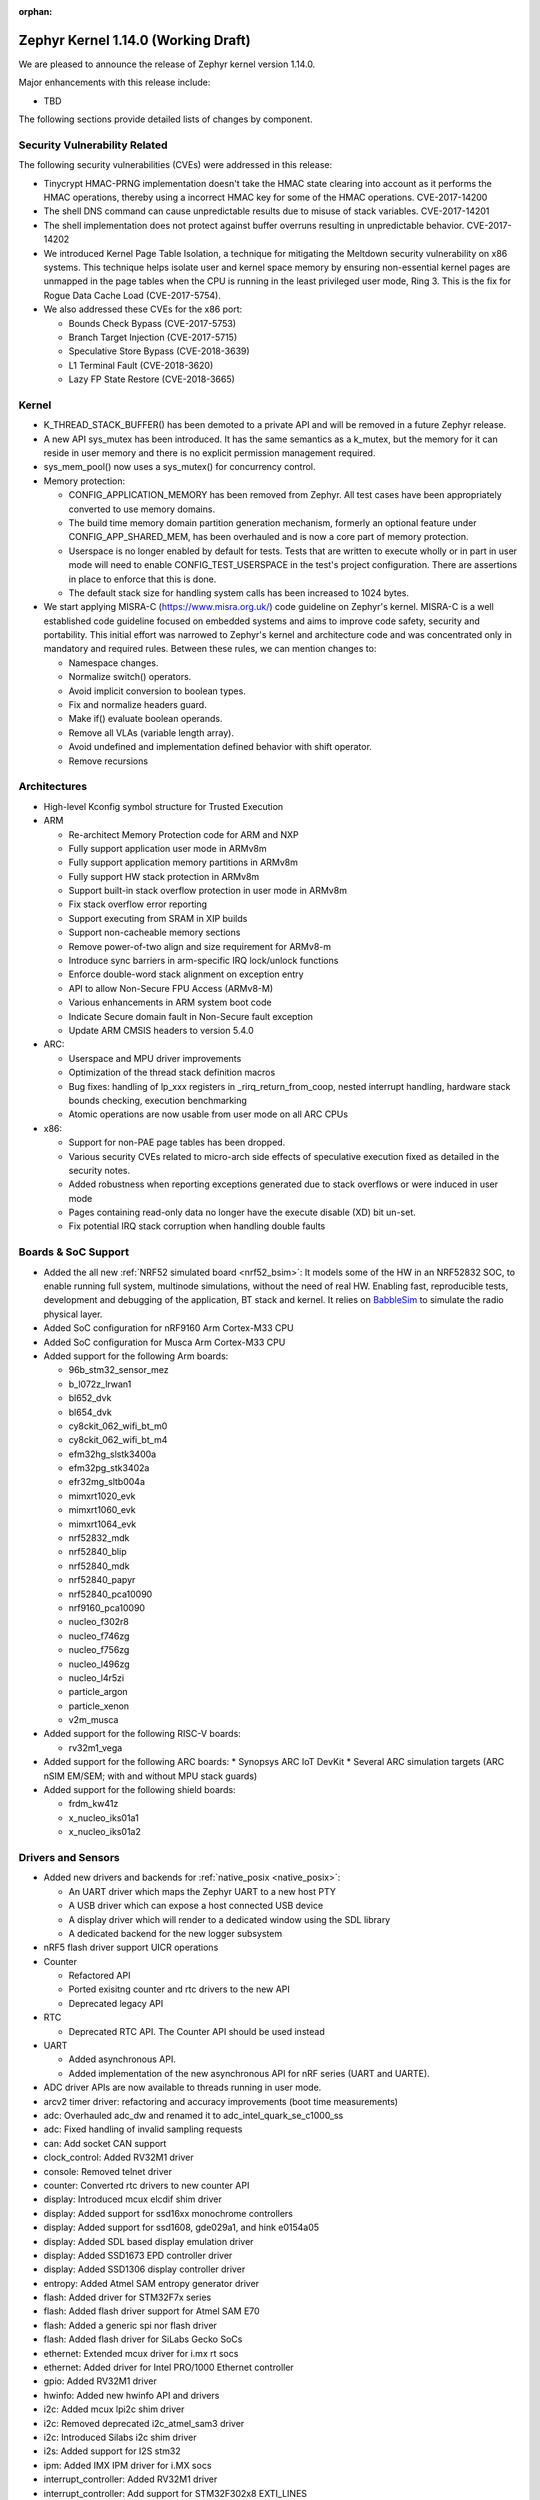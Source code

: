 :orphan:

.. _zephyr_1.14:

Zephyr Kernel 1.14.0 (Working Draft)
####################################

We are pleased to announce the release of Zephyr kernel version 1.14.0.

Major enhancements with this release include:

* TBD

The following sections provide detailed lists of changes by component.

Security Vulnerability Related
******************************

The following security vulnerabilities (CVEs) were addressed in this release:

* Tinycrypt HMAC-PRNG implementation doesn't take the HMAC state
  clearing into account as it performs the HMAC operations, thereby using a
  incorrect HMAC key for some of the HMAC operations.
  CVE-2017-14200

* The shell DNS command can cause unpredictable results due to misuse of stack
  variables.
  CVE-2017-14201

* The shell implementation does not protect against buffer overruns resulting
  in unpredictable behavior.
  CVE-2017-14202

* We introduced Kernel Page Table Isolation, a technique for
  mitigating the Meltdown security vulnerability on x86 systems. This
  technique helps isolate user and kernel space memory by ensuring
  non-essential kernel pages are unmapped in the page tables when the CPU
  is running in the least privileged user mode, Ring 3. This is the
  fix for Rogue Data Cache Load (CVE-2017-5754).

* We also addressed these CVEs for the x86 port:

  - Bounds Check Bypass (CVE-2017-5753)
  - Branch Target Injection (CVE-2017-5715)
  - Speculative Store Bypass (CVE-2018-3639)
  - L1 Terminal Fault (CVE-2018-3620)
  - Lazy FP State Restore (CVE-2018-3665)

Kernel
******

* K_THREAD_STACK_BUFFER() has been demoted to a private API and will be removed
  in a future Zephyr release.
* A new API sys_mutex has been introduced. It has the same semantics
  as a k_mutex, but the memory for it can reside in user memory and there is
  no explicit permission management required.
* sys_mem_pool() now uses a sys_mutex() for concurrency control.
* Memory protection:

  - CONFIG_APPLICATION_MEMORY has been removed from Zephyr. All test cases
    have been appropriately converted to use memory domains.
  - The build time memory domain partition generation mechanism, formerly
    an optional feature under CONFIG_APP_SHARED_MEM, has been overhauled
    and is now a core part of memory protection.
  - Userspace is no longer enabled by default for tests. Tests that are
    written to execute wholly or in part in user mode will need to enable
    CONFIG_TEST_USERSPACE in the test's project configuration. There are
    assertions in place to enforce that this is done.
  - The default stack size for handling system calls has been increased to
    1024 bytes.

* We start applying MISRA-C (https://www.misra.org.uk/) code guideline on
  Zephyr's kernel. MISRA-C is a well established code guideline focused on
  embedded systems and aims to improve code safety, security and portability.
  This initial effort was narrowed to Zephyr's kernel and architecture code and
  was concentrated only in mandatory and required rules. Between these rules,
  we can mention changes to:

  - Namespace changes.
  - Normalize switch() operators.
  - Avoid implicit conversion to boolean types.
  - Fix and normalize headers guard.
  - Make if() evaluate boolean operands.
  - Remove all VLAs (variable length array).
  - Avoid undefined and implementation defined behavior with shift operator.
  - Remove recursions

Architectures
*************

* High-level Kconfig symbol structure for Trusted Execution

* ARM

  * Re-architect Memory Protection code for ARM and NXP
  * Fully support application user mode in ARMv8m
  * Fully support application memory partitions in ARMv8m
  * Fully support HW stack protection in ARMv8m
  * Support built-in stack overflow protection in user mode in ARMv8m
  * Fix stack overflow error reporting
  * Support executing from SRAM in XIP builds
  * Support non-cacheable memory sections
  * Remove power-of-two align and size requirement for ARMv8-m
  * Introduce sync barriers in arm-specific IRQ lock/unlock functions
  * Enforce double-word stack alignment on exception entry
  * API to allow Non-Secure FPU Access (ARMv8-M)
  * Various enhancements in ARM system boot code
  * Indicate Secure domain fault in Non-Secure fault exception
  * Update ARM CMSIS headers to version 5.4.0

* ARC:

  * Userspace and MPU driver improvements
  * Optimization of the thread stack definition macros
  * Bug fixes: handling of lp_xxx registers in _rirq_return_from_coop, nested
    interrupt handling, hardware stack bounds checking, execution benchmarking
  * Atomic operations are now usable from user mode on all ARC CPUs

* x86:

  - Support for non-PAE page tables has been dropped.
  - Various security CVEs related to micro-arch side effects of speculative
    execution fixed as detailed in the security notes.
  - Added robustness when reporting exceptions generated due to stack
    overflows or were induced in user mode
  - Pages containing read-only data no longer have the execute disable (XD)
    bit un-set.
  - Fix potential IRQ stack corruption when handling double faults


Boards & SoC Support
********************

* Added the all new :ref:`NRF52 simulated board <nrf52_bsim>`:
  It models some of the HW in an NRF52832 SOC, to enable running
  full system, multinode simulations, without the need of real HW.
  Enabling fast, reproducible tests, development and debugging of the
  application, BT stack and kernel. It relies on `BabbleSim`_
  to simulate the radio physical layer.

* Added SoC configuration for nRF9160 Arm Cortex-M33 CPU
* Added SoC configuration for Musca Arm Cortex-M33 CPU

* Added support for the following Arm boards:

  * 96b_stm32_sensor_mez
  * b_l072z_lrwan1
  * bl652_dvk
  * bl654_dvk
  * cy8ckit_062_wifi_bt_m0
  * cy8ckit_062_wifi_bt_m4
  * efm32hg_slstk3400a
  * efm32pg_stk3402a
  * efr32mg_sltb004a
  * mimxrt1020_evk
  * mimxrt1060_evk
  * mimxrt1064_evk
  * nrf52832_mdk
  * nrf52840_blip
  * nrf52840_mdk
  * nrf52840_papyr
  * nrf52840_pca10090
  * nrf9160_pca10090
  * nucleo_f302r8
  * nucleo_f746zg
  * nucleo_f756zg
  * nucleo_l496zg
  * nucleo_l4r5zi
  * particle_argon
  * particle_xenon
  * v2m_musca

* Added support for the following RISC-V boards:

  * rv32m1_vega

* Added support for the following ARC boards:
  * Synopsys ARC IoT DevKit
  * Several ARC simulation targets (ARC nSIM EM/SEM; with and without MPU stack guards)

* Added support for the following shield boards:

  * frdm_kw41z
  * x_nucleo_iks01a1
  * x_nucleo_iks01a2

.. _BabbleSim:
   https://BabbleSim.github.io

Drivers and Sensors
*******************

* Added new drivers and backends for :ref:`native_posix <native_posix>`:

  - An UART driver which maps the Zephyr UART to a new host PTY
  - A USB driver which can expose a host connected USB device
  - A display driver which will render to a dedicated window using the SDL
    library
  - A dedicated backend for the new logger subsystem
* nRF5 flash driver support UICR operations
* Counter

  - Refactored API
  - Ported exisitng counter and rtc drivers to the new API
  - Deprecated legacy API

* RTC

  - Deprecated RTC API. The Counter API should be used instead

* UART

  - Added asynchronous API.
  - Added implementation of the new asynchronous API for nRF series (UART and
    UARTE).
* ADC driver APIs are now available to threads running in user mode.
* arcv2 timer driver: refactoring and accuracy improvements (boot time measurements)
* adc: Overhauled adc_dw and renamed it to adc_intel_quark_se_c1000_ss
* adc: Fixed handling of invalid sampling requests
* can: Add socket CAN support
* clock_control: Added RV32M1 driver
* console: Removed telnet driver
* counter: Converted rtc drivers to new counter API
* display: Introduced mcux elcdif shim driver
* display: Added support for ssd16xx monochrome controllers
* display: Added support for ssd1608, gde029a1, and hink e0154a05
* display: Added SDL based display emulation driver
* display: Added SSD1673 EPD controller driver
* display: Added SSD1306 display controller driver
* entropy: Added Atmel SAM entropy generator driver
* flash: Added driver for STM32F7x series
* flash: Added flash driver support for Atmel SAM E70
* flash: Added a generic spi nor flash driver
* flash: Added flash driver for SiLabs Gecko SoCs
* ethernet: Extended mcux driver for i.mx rt socs
* ethernet: Added driver for Intel PRO/1000 Ethernet controller
* gpio: Added RV32M1 driver
* hwinfo: Added new hwinfo API and drivers
* i2c: Added mcux lpi2c shim driver
* i2c: Removed deprecated i2c_atmel_sam3 driver
* i2c: Introduced Silabs i2c shim driver
* i2s: Added support for I2S stm32
* ipm: Added IMX IPM driver for i.MX socs
* interrupt_controller: Added RV32M1 driver
* interrupt_controller: Add support for STM32F302x8 EXTI_LINES
* neural_net: Added Intel GNA driver
* pinmux: Added RV32M1 driver
* pinmux: add pinmux driver for Intel S1000
* pinmux: Add support for STM32F302x8
* pwm: Added SiFive PWM driver
* pwm: Added Atmel SAM PWM driver
* pwm: Converted nRF drivers to use device tree
* sensor: Added lis2ds12, lis2dw12, lis2mdl, and lsm303dlhc drivers
* sensor: Added ms5837 driver
* sensor: Added support for Nordic QDEC
* sensor: Converted drivers to use device tree
* serial: Added RV32M1 driver
* serial: Add new asynchronous UART API
* serial: Added support for ARM PL011 UART
* serial: Introduced Silabs leuart shim serial driver
* serial: Adapted gecko uart driver for Silabs EFM32HG
* spi: Converted nRF drivers to use device tree
* timer: Added/reworked Xtensa, RISV-V, NRF, HPET, and Arm systick drivers
* usb: Added native_posix USB driver
* usb: Added usb device driver for Atmel SAM E70 family
* usb: Added nRF52840 USBD driver
* watchdog: Converted drivers to new API
* wifi: simplelink: Implemented setsockopt() for TLS offload
* wifi: Added inventek es-WiFi driver

Networking
**********

* The :ref:`BSD socket API <bsd_sockets_interface>` should be used by
  applications for any network connectivity needs.
* Majority of the network sample applications were converted to use
  the BSD socket API.
* New BSD socket based APIs were created for these components and protocols:

  - :ref:`MQTT <mqtt_socket_interface>`
  - :ref:`CoAP <coap_sock_interface>`
  - :ref:`LWM2M <lwm2m_interface>`
  - :ref:`SNTP <sntp_interface>`
* net-app client and server APIs were removed. This also required removal of
  the following net-app based legacy APIs:

  - MQTT
  - CoAP
  - SNTP
  - LWM2M
  - HTTP client and server
  - Websocket
* Network packet (:ref:`net-pkt <net_pkt_interface>`) API overhaul. The new
  net-pkt API uses less memory and is more streamlined than the old one.
* Implement following BSD socket APIs: ``freeaddrinfo()``, ``gethostname()``,
  ``getnameinfo()``, ``getsockopt()``, ``select()``, ``setsockopt()``,
  ``shutdown()``
* Converted BSD socket code to use global file descriptor numbers.
* Network subsystem converted to use new :ref:`logging system <logger>`.
* Added support for disabling IPv4, IPv6, UDP, and TCP simultaneously.
* Added support for :ref:`BSD socket offloading <net_socket_offloading>`.
* Added support for long lifetime IPv6 prefixes.
* Added enhancements to IPv6 multicast address checking.
* Added support for IPv6 Destination Options Header extension.
* Added support for packet socket (AF_PACKET).
* Added support for socket CAN (AF_CAN).
* Added support for SOCKS5 proxy in MQTT client.
* Added support for IPSO Timer object in LWM2M.
* Added support for receiving gratuitous ARP request.
* Added :ref:`sample application <google-iot-mqtt-sample>` for Google IoT Cloud.
* :ref:`Network interface <net_if_interface>` numbering starts now from 1 for
  POSIX compatibility.
* :ref:`OpenThread <thread_protocol_interface>` enhancements.
* :ref:`zperf <zperf-sample>` sample application fixes.
* :ref:`LLDP <lldp_interface>` (Link Layer Discovery Protocol) enhancements.
* ARP cache update fix.
* gPTP link delay calculation fixes.
* Changed how network data is passed from
  :ref:`L2 to network device driver <network_stack_architecture>`.
* Removed RPL (Ripple) IPv6 mesh routing support.
* MQTT is now available to threads running in user mode.
* Network device driver additions and enhancements:

  - Added Intel PRO/1000 Ethernet driver (e1000).
  - Added SMSC9118/LAN9118 Ethernet driver (smsc911x).
  - Added Inventek es-WiFi driver for disco_l475_iot1 board.
  - Added support for automatically enabling QEMU based Ethernet drivers.
  - SAM-E70 gmac Ethernet driver Qav fixes.
  - enc28j60 Ethernet driver fixes and enhancements.

Bluetooth
*********

* Host:

  * GATT: Added support for Robust Caching
  * GATT: L2CAP: User driven flow control
  * Many fixes to Mesh
  * Fixed & improved persistent storage handling
  * Fixed direct advertising support
  * Fixed security level 4 handling
  * Add option to configure peripheral connection parameters
  * Added support for updating advertising data without having to restart advertising
  * Added API to iterate through existing bonds
  * Added support for setting channel map
  * Converted SPI HCI driver to use device tree

* Several fixes for big endian architectures
* New BLE split software Controller (experimental):

  - Split design with Upper Link Layer and Lower Link Layer
  - Enabled with :option:`CONFIG_BT_LL_SW_SPLIT` (disabled by default)
  - Support for multiple BLE radio hardware architectures
  - Asynchronous handling of procedures in the ULL
  - Enhanced radio utilization (99% on continous 100ms scan)
  - Latency resilience: Approx 100uS vs 10uS, 10x improvement
  - CPU and power usage: About 20% improvement
  - Multiple advertiser and scanner instances
  - Support for both Big and Little-Endian architectures

* Controller:

  * Added support for setting the public address
  * Multiple control procedures fixes and improvements
  * Advertising random delay fixes
  * Fix a serious memory corruption issue during scanning
  * Fixes to RSSI measurement
  * Fixes to Connection Failed to be Established sequence
  * Transitioned to the new logging subsystem from syslog
  * Switched from -Ofast to -O2 in time-critical sections
  * Reworked the RNG/entropy driver to make it available to apps
  * Multiple size optimizations to make it fit in smaller devices
  * nRF: Rework the PPI channel assignment to use pre-assigned ones
  * Add extensive documentation to the shared primitives

Build and Infrastructure
************************

* Added support for out-of-tree architectures.
* Added support for out-of-tree implementations of in-tree drivers.
* `BabbleSim`_ has been integrated in Zephyr's CI system.
* Introduced ``DT_`` prefix for all labels generated for information extracted from
  device tree (with a few exceptions, like labels for LEDs and buttons, kept
  for backward compatibility with existing applications).
* Introduce CMake variables for DT symbols just as we have for CONFIG symbols.
* Move DeviceTree processing before Kconfig. Thereby allowing software
  to be configured based on DeviceTree information.
* Automatically change the KCONFIG_ROOT when the application directory
  has a Kconfig file.
* Added :ref:`west <west>` tool for multiple repository management
* Added support for :ref:`Zephyr modules <ext-projs>`
* Build system ``flash`` and ``debug`` targets now require west

Libraries / Subsystems
***********************

* Flash Maps:
  - API extension
  - Automatic generation of the list of flash areas

* Settings:
  - Enabled logging instead of ASSERTs
  - Always use the storage partition for FCB
  - fixed FCB backend and common bugs

* Logging:

  - Removed sys_log which has been replaced by the new logging subsystem
    introduced in v1.13
  - Refactored log modules registration macros
  - Improved synchronous operation (see :option:`CONFIG_LOG_IMMEDIATE`)
  - Added commands to control the logger using shell
  - Added :c:macro:`LOG_PANIC()` call to the fault handlers to ensure that logs
    are output on fault
  - Added mechanism for handling logging of transient strings. See
    :cpp:func:`log_strdup`
  - Added support for up to 15 arguments in the log message
  - Added optional function name prefix in the log message
  - Changed logging thread priority to the lowest application priority
  - Added notification about dropped log messages due to insufficent logger
    buffer size
  - Added log backends:

    - RTT
    - native_posix
    - net
    - SWO
    - Xtensa Sim
  - Changed default timestamp source function to :cpp:func:`k_uptime_get_32`

* Shell:

  - Added new implementation of the shell sub-system. See :ref:`shell_label`
  - Added shell backends:
    - UART
    - RTT
    - telnet

* Ring buffer:

  - Added byte mode
  - Added API to work directly on ring buffer memory to reduce memory copying
  - Removed ``sys_`` prefix from API functions

* MBEDTLS APIs may now be used from user mode.

HALs
****

* ext/hal/nordic: Updated nrfx to version 1.6.2
* ext/hal/nordic: Updated nrf ieee802154 radio driver to version 1.2.3

Documentation
*************

* Reorganized subsystem documentation into more meaningful collections
  and added or improved introductory material for each subsystem.
* Overhauled  Bluetooth documentation to split it into
  manageable units and included additional information, such as
  architecture and tooling.
* Added to and improved documentation on many minor subsystems and APIs
  including socket offloading, Ethernet management, LLDP networking,
  network architecture and overview, net shell, CoAP, network interface,
  network configuration library, DNS resolver, DHCPv4, DTS, flash_area,
  flash_mpa, NVS , settings and more.
* Introduced a new debugging guide that documents all the different
  variations of debug probes and host tools in
  one place, including which combinations are valid.
* Clarified and improved information about the west tool and its use.
* Improved development process documentation including how new features
  are proposed and tracked, and clarifying API lifecycle, issue and PR
  tagging requirements, contributing guidelines, doc guidelines,
  release process, and PR review process.
* Introduced a developer "fast" doc build option to eliminate
  the time needed to create the full kconfig option docs from a local
  doc build, saving five minutes for a full doc build.
* Made dramatic improvements to the doc build processing, bringing
  iterative local doc generation down from over two minutes to only a
  few seconds. This makes it much faster for doc developers to iteratively
  edit and test doc changes locally before submitting a PR.
* Added a new ``zephyr-file`` directive to link directly to files in the
  Git tree.
* Introduced simplified linking to doxygen-generated API reference
  material.
* Made board documentation consistent, enabling a board-image carousel
  on the zephyrproject.org home page.
* Reduced unnecessarily large images to improve page load times.
* Added CSS changes to improve API docs appearance and usability
* Made doc version selector more obvious, making it easier to select
  documentation for a specific release
* Added a friendlier and more graphic home page.

Tests and Samples
*****************

* TBD
* A new set of, multinode, full system tests of the BT stack,
  based on `BabbleSim`_ have been added.

Issue Related Items
*******************

These GitHub issues were addressed since the previous 1.13.0 tagged
release:

.. comment  List derived from GitHub Issue query: ...
   * :github:`issuenumber` - issue title

* :github:`99999` - issue title
